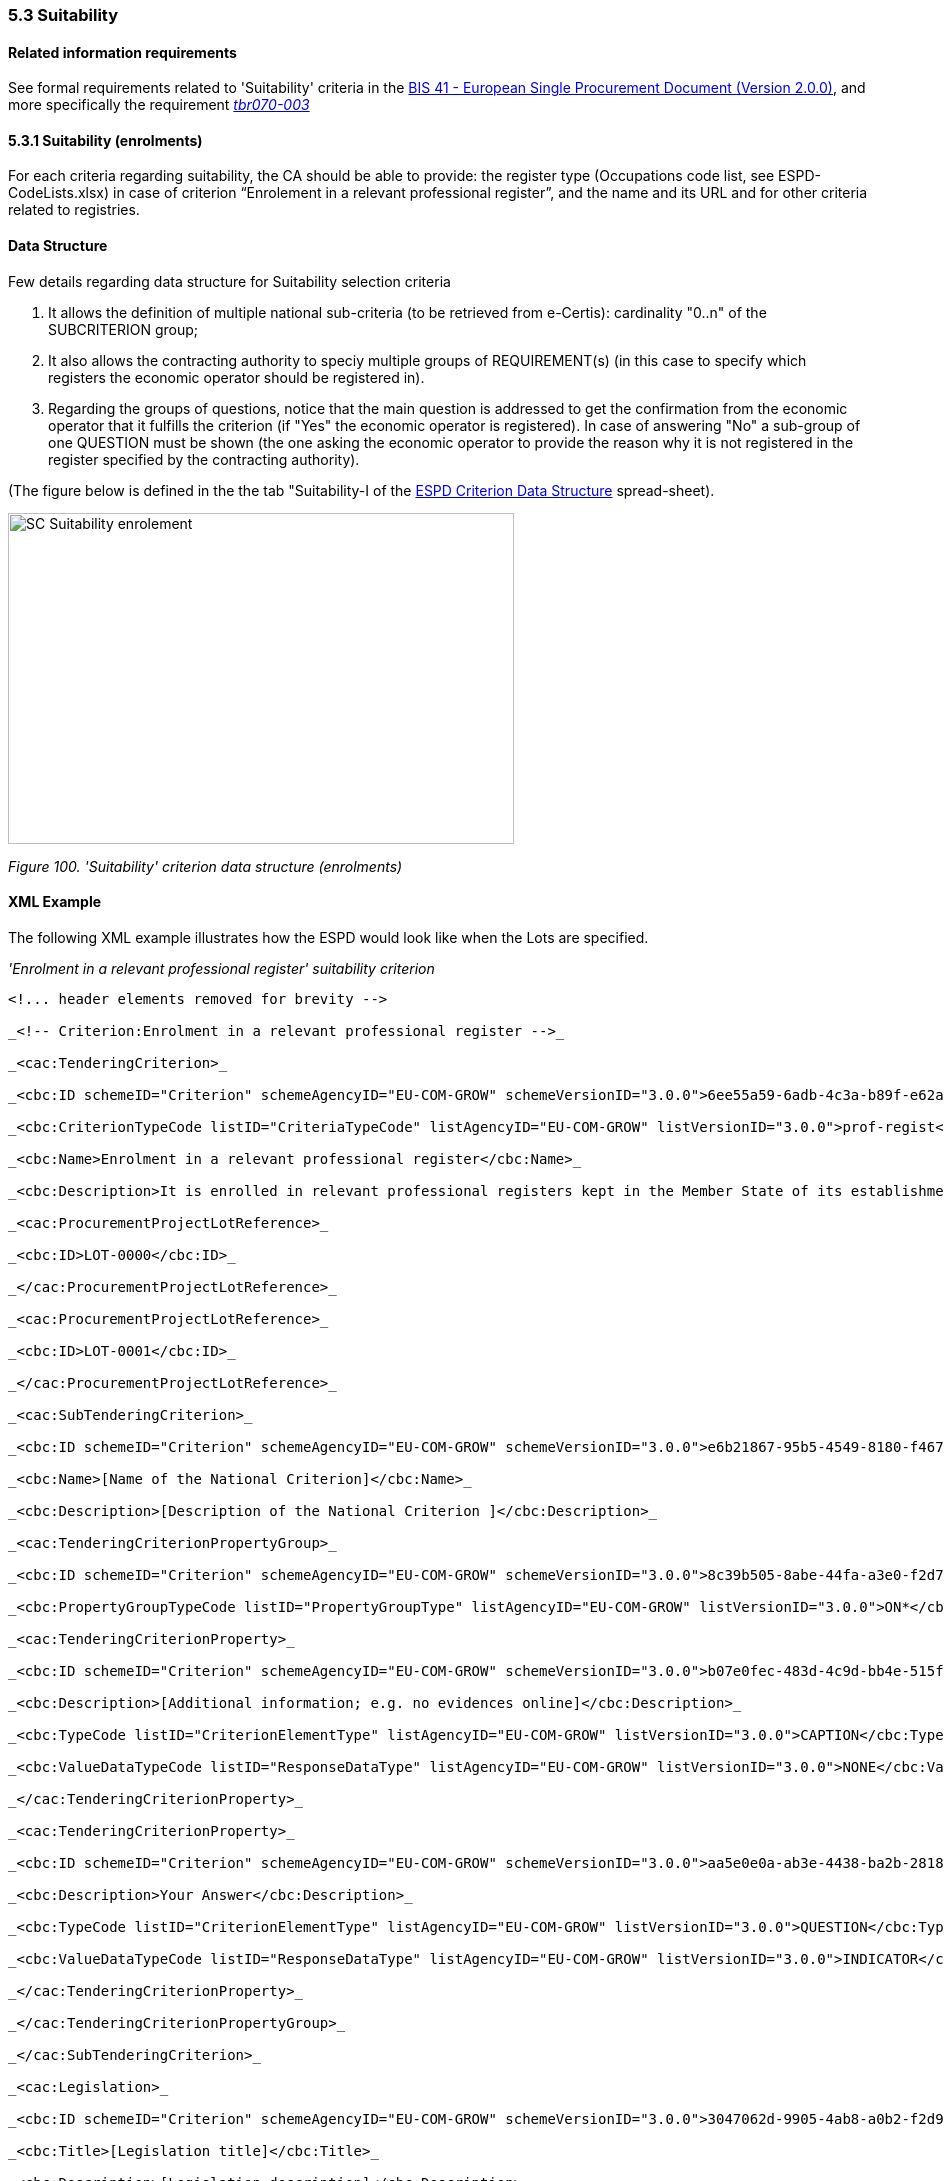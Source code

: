 === 5.3 Suitability

==== Related information requirements

See formal requirements related to 'Suitability' criteria in the http://wiki.ds.unipi.gr/pages/viewpage.action?pageId=44367916[BIS 41 - European Single Procurement Document (Version 2.0.0)], and more specifically the requirement http://wiki.ds.unipi.gr/display/ESPDInt/BIS+41+-+ESPD+V2.1.0#tbr070-003[_tbr070-003_]

==== 5.3.1 Suitability (enrolments)

For each criteria regarding suitability, the CA should be able to provide: the register type (Occupations code list, see ESPD-CodeLists.xlsx) in case of criterion “Enrolement in a relevant professional register”, and the name and its URL and for other criteria related to registries.

==== Data Structure

Few details regarding data structure for Suitability selection criteria

[arabic]
. It allows the definition of multiple national sub-criteria (to be retrieved from e-Certis): cardinality "0..n" of the SUBCRITERION group;
. It also allows the contracting authority to speciy multiple groups of REQUIREMENT(s) (in this case to specify which registers the economic operator should be registered in).
. Regarding the groups of questions, notice that the main question is addressed to get the confirmation from the economic operator that it fulfills the criterion (if "Yes" the economic operator is registered). In case of answering "No" a sub-group of one QUESTION must be shown (the one asking the economic operator to provide the reason why it is not registered in the register specified by the contracting authority).

(The figure below is defined in the the tab "Suitability-I of the https://github.com/ESPD/ESPD-EDM/blob/3.0.0/docs/src/main/asciidoc/dist/cl/xlsx/ESPD-Criterion-V3.0.0.xlsx[ESPD Criterion Data Structure] spread-sheet).

image:images\SC_Suitability_enrolement.png[SC Suitability enrolement,width=506,height=331]

_Figure 100. 'Suitability' criterion data structure (enrolments)_

==== XML Example

The following XML example illustrates how the ESPD would look like when the Lots are specified.

_'Enrolment in a relevant professional register' suitability criterion_

[source,xml]
----
<!... header elements removed for brevity -->

_<!-- Criterion:Enrolment in a relevant professional register -->_

_<cac:TenderingCriterion>_

_<cbc:ID schemeID="Criterion" schemeAgencyID="EU-COM-GROW" schemeVersionID="3.0.0">6ee55a59-6adb-4c3a-b89f-e62a7ad7be7f</cbc:ID>_

_<cbc:CriterionTypeCode listID="CriteriaTypeCode" listAgencyID="EU-COM-GROW" listVersionID="3.0.0">prof-regist</cbc:CriterionTypeCode>_

_<cbc:Name>Enrolment in a relevant professional register</cbc:Name>_

_<cbc:Description>It is enrolled in relevant professional registers kept in the Member State of its establishment as described in Annex XI of Directive 2014/24/EU; economic operators from certain Member States may have to comply with other requirements set out in that Annex.</cbc:Description>_

_<cac:ProcurementProjectLotReference>_

_<cbc:ID>LOT-0000</cbc:ID>_

_</cac:ProcurementProjectLotReference>_

_<cac:ProcurementProjectLotReference>_

_<cbc:ID>LOT-0001</cbc:ID>_

_</cac:ProcurementProjectLotReference>_

_<cac:SubTenderingCriterion>_

_<cbc:ID schemeID="Criterion" schemeAgencyID="EU-COM-GROW" schemeVersionID="3.0.0">e6b21867-95b5-4549-8180-f4673219b179</cbc:ID>_

_<cbc:Name>[Name of the National Criterion]</cbc:Name>_

_<cbc:Description>[Description of the National Criterion ]</cbc:Description>_

_<cac:TenderingCriterionPropertyGroup>_

_<cbc:ID schemeID="Criterion" schemeAgencyID="EU-COM-GROW" schemeVersionID="3.0.0">8c39b505-8abe-44fa-a3e0-f2d78b9d8224</cbc:ID>_

_<cbc:PropertyGroupTypeCode listID="PropertyGroupType" listAgencyID="EU-COM-GROW" listVersionID="3.0.0">ON*</cbc:PropertyGroupTypeCode>_

_<cac:TenderingCriterionProperty>_

_<cbc:ID schemeID="Criterion" schemeAgencyID="EU-COM-GROW" schemeVersionID="3.0.0">b07e0fec-483d-4c9d-bb4e-515fe3b48578</cbc:ID>_

_<cbc:Description>[Additional information; e.g. no evidences online]</cbc:Description>_

_<cbc:TypeCode listID="CriterionElementType" listAgencyID="EU-COM-GROW" listVersionID="3.0.0">CAPTION</cbc:TypeCode>_

_<cbc:ValueDataTypeCode listID="ResponseDataType" listAgencyID="EU-COM-GROW" listVersionID="3.0.0">NONE</cbc:ValueDataTypeCode>_

_</cac:TenderingCriterionProperty>_

_<cac:TenderingCriterionProperty>_

_<cbc:ID schemeID="Criterion" schemeAgencyID="EU-COM-GROW" schemeVersionID="3.0.0">aa5e0e0a-ab3e-4438-ba2b-28181f2aa0ff</cbc:ID>_

_<cbc:Description>Your Answer</cbc:Description>_

_<cbc:TypeCode listID="CriterionElementType" listAgencyID="EU-COM-GROW" listVersionID="3.0.0">QUESTION</cbc:TypeCode>_

_<cbc:ValueDataTypeCode listID="ResponseDataType" listAgencyID="EU-COM-GROW" listVersionID="3.0.0">INDICATOR</cbc:ValueDataTypeCode>_

_</cac:TenderingCriterionProperty>_

_</cac:TenderingCriterionPropertyGroup>_

_</cac:SubTenderingCriterion>_

_<cac:Legislation>_

_<cbc:ID schemeID="Criterion" schemeAgencyID="EU-COM-GROW" schemeVersionID="3.0.0">3047062d-9905-4ab8-a0b2-f2d97c955d96</cbc:ID>_

_<cbc:Title>[Legislation title]</cbc:Title>_

_<cbc:Description>[Legislation description]</cbc:Description>_

_<cbc:JurisdictionLevel>EU</cbc:JurisdictionLevel>_

_<cbc:Article>[Article, e.g. Article 2.I.a]</cbc:Article>_

_<cbc:URI>http://eur-lex.europa.eu/</cbc:URI>_

_<cac:Language>_

_<cbc:LocaleCode listID="language" listAgencyName="EU-COM-OP" listVersionID="20201216-0">ENG</cbc:LocaleCode>_

_</cac:Language>_

_</cac:Legislation>_

_<cac:TenderingCriterionPropertyGroup>_

_<cbc:ID schemeID="Criterion" schemeAgencyID="EU-COM-GROW" schemeVersionID="3.0.0">b01d8f8f-ceac-4b47-b7aa-88cdeb630465</cbc:ID>_

_<cbc:PropertyGroupTypeCode listID="PropertyGroupType" listAgencyID="EU-COM-GROW" listVersionID="3.0.0">ON*</cbc:PropertyGroupTypeCode>_

_<cac:TenderingCriterionProperty>_

_<cbc:ID schemeID="Criterion" schemeAgencyID="EU-COM-GROW" schemeVersionID="3.0.0">a174728a-b1c0-4f28-9403-a0967ed1a9dd</cbc:ID>_

_<cbc:Description>Register Type</cbc:Description>_

_<cbc:TypeCode listID="CriterionElementType" listAgencyID="EU-COM-GROW" listVersionID="3.0.0">REQUIREMENT</cbc:TypeCode>_

_<cbc:ValueDataTypeCode listID="ResponseDataType" listAgencyID="EU-COM-GROW" listVersionID="3.0.0">CODE</cbc:ValueDataTypeCode>_

_<!-- No answer is expected_

_here from the economic operator, as this is a REQUIREMENT issued by the contracting_

_authority. Hence the element 'cbc:ValueDataTypeCode' contains the type of value of_

_the requirement issued by the contracting authority -->_

_<cbc:ExpectedCode listID="PleaseSelectTheCorrectOne" listAgencyID="EU-COM-GROW" listVersionID="3.0.0">[Register Type Code]</cbc:ExpectedCode>_

_</cac:TenderingCriterionProperty>_

_<cac:TenderingCriterionProperty>_

_<cbc:ID schemeID="Criterion" schemeAgencyID="EU-COM-GROW" schemeVersionID="3.0.0">255228dc-dbf6-4c94-828f-c87b5c10f709</cbc:ID>_

_<cbc:Description>Other Register</cbc:Description>_

_<cbc:TypeCode listID="CriterionElementType" listAgencyID="EU-COM-GROW" listVersionID="3.0.0">REQUIREMENT</cbc:TypeCode>_

_<cbc:ValueDataTypeCode listID="ResponseDataType" listAgencyID="EU-COM-GROW" listVersionID="3.0.0">DESCRIPTION</cbc:ValueDataTypeCode>_

_<!-- No answer is expected_

_here from the economic operator, as this is a REQUIREMENT issued by the contracting_

_authority. Hence the element 'cbc:ValueDataTypeCode' contains the type of value of_

_the requirement issued by the contracting authority -->_

_<cbc:ExpectedDescription>[Other Register Type]</cbc:ExpectedDescription>_

_</cac:TenderingCriterionProperty>_

_<cac:SubsidiaryTenderingCriterionPropertyGroup>_

_<cbc:ID schemeID="Criterion" schemeAgencyID="EU-COM-GROW" schemeVersionID="3.0.0">0e50931d-4d39-4f1d-9fdc-b2cf16c0807a</cbc:ID>_

_<cbc:PropertyGroupTypeCode listID="PropertyGroupType" listAgencyID="EU-COM-GROW" listVersionID="3.0.0">ON*</cbc:PropertyGroupTypeCode>_

_<cac:TenderingCriterionProperty>_

_<cbc:ID schemeID="Criterion" schemeAgencyID="EU-COM-GROW" schemeVersionID="3.0.0">767e56fb-9af9-4025-ac0f-49c39acc8d09</cbc:ID>_

_<cbc:Description>Does the EO fulfil the criteria by itself?</cbc:Description>_

_<cbc:TypeCode listID="CriterionElementType" listAgencyID="EU-COM-GROW" listVersionID="3.0.0">QUESTION</cbc:TypeCode>_

_<cbc:ValueDataTypeCode listID="ResponseDataType" listAgencyID="EU-COM-GROW" listVersionID="3.0.0">INDICATOR</cbc:ValueDataTypeCode>_

_</cac:TenderingCriterionProperty>_

_<cac:SubsidiaryTenderingCriterionPropertyGroup>_

_<cbc:ID schemeID="Criterion" schemeAgencyID="EU-COM-GROW" schemeVersionID="3.0.0">fe557ed0-2387-478f-a9be-d0f3457c088e</cbc:ID>_

_<cbc:PropertyGroupTypeCode listID="PropertyGroupType" listAgencyID="EU-COM-GROW" listVersionID="3.0.0">ONFALSE</cbc:PropertyGroupTypeCode>_

_<cac:TenderingCriterionProperty>_

_<cbc:ID schemeID="Criterion" schemeAgencyID="EU-COM-GROW" schemeVersionID="3.0.0">041532eb-652b-4bce-8f0f-9c0120167cf9</cbc:ID>_

_<cbc:Description>In the case of no – Relied upon or not</cbc:Description>_

_<cbc:TypeCode listID="CriterionElementType" listAgencyID="EU-COM-GROW" listVersionID="3.0.0">QUESTION</cbc:TypeCode>_

_<cbc:ValueDataTypeCode listID="ResponseDataType" listAgencyID="EU-COM-GROW" listVersionID="3.0.0">INDICATOR</cbc:ValueDataTypeCode>_

_</cac:TenderingCriterionProperty>_

_</cac:SubsidiaryTenderingCriterionPropertyGroup>_

_<cac:SubsidiaryTenderingCriterionPropertyGroup>_

_<cbc:ID schemeID="Criterion" schemeAgencyID="EU-COM-GROW" schemeVersionID="3.0.0">e296a1cc-83d3-48ac-b4e4-7e7d0ae0af25</cbc:ID>_

_<cbc:PropertyGroupTypeCode listID="PropertyGroupType" listAgencyID="EU-COM-GROW" listVersionID="3.0.0">ONTRUE</cbc:PropertyGroupTypeCode>_

_<cac:TenderingCriterionProperty>_

_<cbc:ID schemeID="Criterion" schemeAgencyID="EU-COM-GROW" schemeVersionID="3.0.0">f2fd64b1-ddc4-4e22-bfbe-59c8408291f4</cbc:ID>_

_<cbc:Description>Name of the entity</cbc:Description>_

_<cbc:TypeCode listID="CriterionElementType" listAgencyID="EU-COM-GROW" listVersionID="3.0.0">QUESTION</cbc:TypeCode>_

_<cbc:ValueDataTypeCode listID="ResponseDataType" listAgencyID="EU-COM-GROW" listVersionID="3.0.0">DESCRIPTION</cbc:ValueDataTypeCode>_

_</cac:TenderingCriterionProperty>_

_<cac:TenderingCriterionProperty>_

_<cbc:ID schemeID="Criterion" schemeAgencyID="EU-COM-GROW" schemeVersionID="3.0.0">d2a7021b-9dc3-4f16-8cb5-b7ad7887558b</cbc:ID>_

_<cbc:Description>ID of the entity</cbc:Description>_

_<cbc:TypeCode listID="CriterionElementType" listAgencyID="EU-COM-GROW" listVersionID="3.0.0">QUESTION</cbc:TypeCode>_

_<cbc:ValueDataTypeCode listID="ResponseDataType" listAgencyID="EU-COM-GROW" listVersionID="3.0.0">ECONOMIC_OPERATOR_IDENTIFIER</cbc:ValueDataTypeCode>_

_</cac:TenderingCriterionProperty>_

_</cac:SubsidiaryTenderingCriterionPropertyGroup>_

_</cac:SubsidiaryTenderingCriterionPropertyGroup>_

_<cac:SubsidiaryTenderingCriterionPropertyGroup>_

_<cbc:ID schemeID="Criterion" schemeAgencyID="EU-COM-GROW" schemeVersionID="3.0.0">6cce6b8e-c53d-4598-8150-ac49aba3b9c7</cbc:ID>_

_<cbc:PropertyGroupTypeCode listID="PropertyGroupType" listAgencyID="EU-COM-GROW" listVersionID="3.0.0">ON*</cbc:PropertyGroupTypeCode>_

_<cac:TenderingCriterionProperty>_

_<cbc:ID schemeID="Criterion" schemeAgencyID="EU-COM-GROW" schemeVersionID="3.0.0">fd44f617-16a6-4f9b-b83e-44c6d262d1ec</cbc:ID>_

_<cbc:Description>Your Answer</cbc:Description>_

_<cbc:TypeCode listID="CriterionElementType" listAgencyID="EU-COM-GROW" listVersionID="3.0.0">QUESTION</cbc:TypeCode>_

_<cbc:ValueDataTypeCode listID="ResponseDataType" listAgencyID="EU-COM-GROW" listVersionID="3.0.0">INDICATOR</cbc:ValueDataTypeCode>_

_</cac:TenderingCriterionProperty>_

_<cac:SubsidiaryTenderingCriterionPropertyGroup>_

_<cbc:ID schemeID="Criterion" schemeAgencyID="EU-COM-GROW" schemeVersionID="3.0.0">70d5bbcf-0581-4d0f-b5c7-8b604a791972</cbc:ID>_

_<cbc:PropertyGroupTypeCode listID="PropertyGroupType" listAgencyID="EU-COM-GROW" listVersionID="3.0.0">ONTRUE</cbc:PropertyGroupTypeCode>_

_<cac:TenderingCriterionProperty>_

_<cbc:ID schemeID="Criterion" schemeAgencyID="EU-COM-GROW" schemeVersionID="3.0.0">430b8d13-100b-4e01-a66a-3f8f323744ed</cbc:ID>_

_<cbc:Description>Registration number</cbc:Description>_

_<cbc:TypeCode listID="CriterionElementType" listAgencyID="EU-COM-GROW" listVersionID="3.0.0">QUESTION</cbc:TypeCode>_

_<cbc:ValueDataTypeCode listID="ResponseDataType" listAgencyID="EU-COM-GROW" listVersionID="3.0.0">DESCRIPTION</cbc:ValueDataTypeCode>_

_</cac:TenderingCriterionProperty>_

_</cac:SubsidiaryTenderingCriterionPropertyGroup>_

_<cac:SubsidiaryTenderingCriterionPropertyGroup>_

_<cbc:ID schemeID="Criterion" schemeAgencyID="EU-COM-GROW" schemeVersionID="3.0.0">3a4a5421-81cc-468e-b69f-b86bf8c7932d</cbc:ID>_

_<cbc:PropertyGroupTypeCode listID="PropertyGroupType" listAgencyID="EU-COM-GROW" listVersionID="3.0.0">ONFALSE</cbc:PropertyGroupTypeCode>_

_<cac:TenderingCriterionProperty>_

_<cbc:ID schemeID="Criterion" schemeAgencyID="EU-COM-GROW" schemeVersionID="3.0.0">6a865d47-1b5b-4c32-a80f-ab6ed333cabc</cbc:ID>_

_<cbc:Description>Reasons why your are not registered</cbc:Description>_

_<cbc:TypeCode listID="CriterionElementType" listAgencyID="EU-COM-GROW" listVersionID="3.0.0">QUESTION</cbc:TypeCode>_

_<cbc:ValueDataTypeCode listID="ResponseDataType" listAgencyID="EU-COM-GROW" listVersionID="3.0.0">DESCRIPTION</cbc:ValueDataTypeCode>_

_</cac:TenderingCriterionProperty>_

_</cac:SubsidiaryTenderingCriterionPropertyGroup>_

_<cac:SubsidiaryTenderingCriterionPropertyGroup>_

_<cbc:ID schemeID="Criterion" schemeAgencyID="EU-COM-GROW" schemeVersionID="3.0.0">7458d42a-e581-4640-9283-34ceb3ad4345</cbc:ID>_

_<cbc:PropertyGroupTypeCode listID="PropertyGroupType" listAgencyID="EU-COM-GROW" listVersionID="3.0.0">ON*</cbc:PropertyGroupTypeCode>_

_<cac:TenderingCriterionProperty>_

_<cbc:ID schemeID="Criterion" schemeAgencyID="EU-COM-GROW" schemeVersionID="3.0.0">59e4e476-c8ae-42e7-aa32-85b12dcb5f5b</cbc:ID>_

_<cbc:Description>Is this information available electronically?</cbc:Description>_

_<cbc:TypeCode listID="CriterionElementType" listAgencyID="EU-COM-GROW" listVersionID="3.0.0">QUESTION</cbc:TypeCode>_

_<cbc:ValueDataTypeCode listID="ResponseDataType" listAgencyID="EU-COM-GROW" listVersionID="3.0.0">INDICATOR</cbc:ValueDataTypeCode>_

_</cac:TenderingCriterionProperty>_

_<cac:SubsidiaryTenderingCriterionPropertyGroup>_

_<cbc:ID schemeID="Criterion" schemeAgencyID="EU-COM-GROW" schemeVersionID="3.0.0">41dd2e9b-1bfd-44c7-93ee-56bd74a4334b</cbc:ID>_

_<cbc:PropertyGroupTypeCode listID="PropertyGroupType" listAgencyID="EU-COM-GROW" listVersionID="3.0.0">ONTRUE</cbc:PropertyGroupTypeCode>_

_<cac:TenderingCriterionProperty>_

_<cbc:ID schemeID="Criterion" schemeAgencyID="EU-COM-GROW" schemeVersionID="3.0.0">13bc8498-6377-41ec-9be9-3cee60740e6a</cbc:ID>_

_<cbc:Description>Evidence Supplied</cbc:Description>_

_<cbc:TypeCode listID="CriterionElementType" listAgencyID="EU-COM-GROW" listVersionID="3.0.0">QUESTION</cbc:TypeCode>_

_<cbc:ValueDataTypeCode listID="ResponseDataType" listAgencyID="EU-COM-GROW" listVersionID="3.0.0">EVIDENCE_IDENTIFIER</cbc:ValueDataTypeCode>_

_</cac:TenderingCriterionProperty>_

_</cac:SubsidiaryTenderingCriterionPropertyGroup>_

_</cac:SubsidiaryTenderingCriterionPropertyGroup>_

_</cac:SubsidiaryTenderingCriterionPropertyGroup>_

_</cac:TenderingCriterionPropertyGroup>_

_</cac:TenderingCriterion>_

<!... rest of elements removed for brevity -->
----

==== 5.3.2 Suitability (service contracts)

==== Data Structure (service contracts)

(The figure below is defined in the the tab "Suitability-II of the https://github.com/ESPD/ESPD-EDM/blob/3.0.0/docs/src/main/asciidoc/dist/cl/xlsx/ESPD-Criterion-V3.0.0[ESPD-Criterion-V3.0.0] spread-sheet).

image:images\Suitability criterion_data structure_service contracts.png[Suitability criterion data structure (service contracts),width=566,height=438]

_Figure 102. 'Suitability' criterion data structure (service contracts)_

==== XML Example (service contracts)

_Example of suitability criterion_

[source,xml]
----
<!... header elements removed for brevity -->

<!-- Criterion:For service contracts: authorisation of particular organisation needed -->

<cac:TenderingCriterion>

<cbc:ID schemeID="Criterion" schemeAgencyID="EU-COM-GROW" schemeVersionID="3.0.0">9eeb6d5c-0eb8-48e8-a4c5-5087a7c095a4</cbc:ID>

<cbc:CriterionTypeCode listID="CriteriaTypeCode" listAgencyID="EU-COM-GROW" listVersionID="3.0.0">autorisation</cbc:CriterionTypeCode>

<cbc:Name>For service contracts: authorisation of particular organisation needed</cbc:Name>

<cbc:Description>Is a particular authorisation of a particular organisation needed in order to be able to perform the service in question in the country of establishment of the economic operator?</cbc:Description>

<cac:ProcurementProjectLotReference>

<cbc:ID>LOT-0000</cbc:ID>

</cac:ProcurementProjectLotReference>

<cac:ProcurementProjectLotReference>

<cbc:ID>LOT-0001</cbc:ID>

</cac:ProcurementProjectLotReference>

<cac:SubTenderingCriterion>

<cbc:ID schemeID="Criterion" schemeAgencyID="EU-COM-GROW" schemeVersionID="3.0.0">e6b21867-95b5-4549-8180-f4673219b179</cbc:ID>

<cbc:Name>[Name of the National Criterion]</cbc:Name>

<cbc:Description>[Description of the National Criterion ]</cbc:Description>

<cac:TenderingCriterionPropertyGroup>

<cbc:ID schemeID="Criterion" schemeAgencyID="EU-COM-GROW" schemeVersionID="3.0.0">8c39b505-8abe-44fa-a3e0-f2d78b9d8224</cbc:ID>

<cbc:PropertyGroupTypeCode listID="PropertyGroupType" listAgencyID="EU-COM-GROW" listVersionID="3.0.0">ON*</cbc:PropertyGroupTypeCode>

<cac:TenderingCriterionProperty>

<cbc:ID schemeID="Criterion" schemeAgencyID="EU-COM-GROW" schemeVersionID="3.0.0">05bc6b9e-1dfb-4210-bdaa-7ed2faabfed3</cbc:ID>

<cbc:Description>[Additional information; e.g. no evidences online]</cbc:Description>

<cbc:TypeCode listID="CriterionElementType" listAgencyID="EU-COM-GROW" listVersionID="3.0.0">CAPTION</cbc:TypeCode>

<cbc:ValueDataTypeCode listID="ResponseDataType" listAgencyID="EU-COM-GROW" listVersionID="3.0.0">NONE</cbc:ValueDataTypeCode>

</cac:TenderingCriterionProperty>

<cac:TenderingCriterionProperty>

<cbc:ID schemeID="Criterion" schemeAgencyID="EU-COM-GROW" schemeVersionID="3.0.0">e18d8ea6-b02a-47d8-be1c-ad0cc57d326d</cbc:ID>

<cbc:Description>Your Answer</cbc:Description>

<cbc:TypeCode listID="CriterionElementType" listAgencyID="EU-COM-GROW" listVersionID="3.0.0">QUESTION</cbc:TypeCode>

<cbc:ValueDataTypeCode listID="ResponseDataType" listAgencyID="EU-COM-GROW" listVersionID="3.0.0">INDICATOR</cbc:ValueDataTypeCode>

</cac:TenderingCriterionProperty>

<cac:SubsidiaryTenderingCriterionPropertyGroup>

<cbc:ID schemeID="Criterion" schemeAgencyID="EU-COM-GROW" schemeVersionID="3.0.0">7696fb3f-9722-43b8-9b91-ad59bb4b8ad2</cbc:ID>

<cbc:PropertyGroupTypeCode listID="PropertyGroupType" listAgencyID="EU-COM-GROW" listVersionID="3.0.0">ONTRUE</cbc:PropertyGroupTypeCode>

<cac:TenderingCriterionProperty>

<cbc:ID schemeID="Criterion" schemeAgencyID="EU-COM-GROW" schemeVersionID="3.0.0">22976281-56b8-4900-a8b4-7738b98a0175</cbc:ID>

<cbc:Description>If yes, please describe them</cbc:Description>

<cbc:TypeCode listID="CriterionElementType" listAgencyID="EU-COM-GROW" listVersionID="3.0.0">QUESTION</cbc:TypeCode>

<cbc:ValueDataTypeCode listID="ResponseDataType" listAgencyID="EU-COM-GROW" listVersionID="3.0.0">DESCRIPTION</cbc:ValueDataTypeCode>

</cac:TenderingCriterionProperty>

<cac:TenderingCriterionProperty>

<cbc:ID schemeID="Criterion" schemeAgencyID="EU-COM-GROW" schemeVersionID="3.0.0">44ab65ec-27a8-4d26-8a8e-a9ba738107f5</cbc:ID>

<cbc:Description>Indicate whether the economic operator has it</cbc:Description>

<cbc:TypeCode listID="CriterionElementType" listAgencyID="EU-COM-GROW" listVersionID="3.0.0">QUESTION</cbc:TypeCode>

<cbc:ValueDataTypeCode listID="ResponseDataType" listAgencyID="EU-COM-GROW" listVersionID="3.0.0">INDICATOR</cbc:ValueDataTypeCode>

</cac:TenderingCriterionProperty>

</cac:SubsidiaryTenderingCriterionPropertyGroup>

</cac:TenderingCriterionPropertyGroup>

</cac:SubTenderingCriterion>

<cac:Legislation>

<cbc:ID schemeID="Criterion" schemeAgencyID="EU-COM-GROW" schemeVersionID="3.0.0">31ebd382-79d1-48e7-ba13-f572eeda853a</cbc:ID>

<cbc:Title>[Legislation title]</cbc:Title>

<cbc:Description>[Legislation description]</cbc:Description>

<cbc:JurisdictionLevel>EU</cbc:JurisdictionLevel>

<cbc:Article>[Article, e.g. Article 2.I.a]</cbc:Article>

<cbc:URI>http://eur-lex.europa.eu/</cbc:URI>

<cac:Language>

<cbc:LocaleCode listID="language" listAgencyName="EU-COM-OP" listVersionID="20201216-0">ENG</cbc:LocaleCode>

</cac:Language>

</cac:Legislation>

<cac:TenderingCriterionPropertyGroup>

<cbc:ID schemeID="Criterion" schemeAgencyID="EU-COM-GROW" schemeVersionID="3.0.0">a53561d5-6614-4dbe-987e-b96f35387f46</cbc:ID>

<cbc:PropertyGroupTypeCode listID="PropertyGroupType" listAgencyID="EU-COM-GROW" listVersionID="3.0.0">ON*</cbc:PropertyGroupTypeCode>

<cac:TenderingCriterionProperty>

<cbc:ID schemeID="Criterion" schemeAgencyID="EU-COM-GROW" schemeVersionID="3.0.0">f8ba0c09-42fd-4025-ba3a-0b80268fca4c</cbc:ID>

<cbc:Description>Register name</cbc:Description>

<cbc:TypeCode listID="CriterionElementType" listAgencyID="EU-COM-GROW" listVersionID="3.0.0">REQUIREMENT</cbc:TypeCode>

<cbc:ValueDataTypeCode listID="ResponseDataType" listAgencyID="EU-COM-GROW" listVersionID="3.0.0">DESCRIPTION</cbc:ValueDataTypeCode>

<!-- No answer is expected

here from the economic operator, as this is a REQUIREMENT issued by the contracting

authority. Hence the element 'cbc:ValueDataTypeCode' contains the type of value of

the requirement issued by the contracting authority -->

<cbc:ExpectedDescription>[Register Name]</cbc:ExpectedDescription>

</cac:TenderingCriterionProperty>

<cac:TenderingCriterionProperty>

<cbc:ID schemeID="Criterion" schemeAgencyID="EU-COM-GROW" schemeVersionID="3.0.0">37048246-b981-46f8-81dd-200792ba0f39</cbc:ID>

<cbc:Description>URL</cbc:Description>

<cbc:TypeCode listID="CriterionElementType" listAgencyID="EU-COM-GROW" listVersionID="3.0.0">REQUIREMENT</cbc:TypeCode>

<cbc:ValueDataTypeCode listID="ResponseDataType" listAgencyID="EU-COM-GROW" listVersionID="3.0.0">URL</cbc:ValueDataTypeCode>

<!-- No answer is expected

here from the economic operator, as this is a REQUIREMENT issued by the contracting

authority. Hence the element 'cbc:ValueDataTypeCode' contains the type of value of

the requirement issued by the contracting authority -->

</cac:TenderingCriterionProperty>

<cac:SubsidiaryTenderingCriterionPropertyGroup>

<cbc:ID schemeID="Criterion" schemeAgencyID="EU-COM-GROW" schemeVersionID="3.0.0">0e50931d-4d39-4f1d-9fdc-b2cf16c0807a</cbc:ID>

<cbc:PropertyGroupTypeCode listID="PropertyGroupType" listAgencyID="EU-COM-GROW" listVersionID="3.0.0">ON*</cbc:PropertyGroupTypeCode>

<cac:TenderingCriterionProperty>

<cbc:ID schemeID="Criterion" schemeAgencyID="EU-COM-GROW" schemeVersionID="3.0.0">303cd6ae-53fb-47eb-9c88-cf67a9a09a19</cbc:ID>

<cbc:Description>Does the EO fulfil the criteria by itself?</cbc:Description>

<cbc:TypeCode listID="CriterionElementType" listAgencyID="EU-COM-GROW" listVersionID="3.0.0">QUESTION</cbc:TypeCode>

<cbc:ValueDataTypeCode listID="ResponseDataType" listAgencyID="EU-COM-GROW" listVersionID="3.0.0">INDICATOR</cbc:ValueDataTypeCode>

</cac:TenderingCriterionProperty>

<cac:SubsidiaryTenderingCriterionPropertyGroup>

<cbc:ID schemeID="Criterion" schemeAgencyID="EU-COM-GROW" schemeVersionID="3.0.0">fe557ed0-2387-478f-a9be-d0f3457c088e</cbc:ID>

<cbc:PropertyGroupTypeCode listID="PropertyGroupType" listAgencyID="EU-COM-GROW" listVersionID="3.0.0">ONFALSE</cbc:PropertyGroupTypeCode>

<cac:TenderingCriterionProperty>

<cbc:ID schemeID="Criterion" schemeAgencyID="EU-COM-GROW" schemeVersionID="3.0.0">df3522f4-0fdd-4f00-8ace-fb0376bc90c6</cbc:ID>

<cbc:Description>In the case of no – Relied upon or not</cbc:Description>

<cbc:TypeCode listID="CriterionElementType" listAgencyID="EU-COM-GROW" listVersionID="3.0.0">QUESTION</cbc:TypeCode>

<cbc:ValueDataTypeCode listID="ResponseDataType" listAgencyID="EU-COM-GROW" listVersionID="3.0.0">INDICATOR</cbc:ValueDataTypeCode>

</cac:TenderingCriterionProperty>

</cac:SubsidiaryTenderingCriterionPropertyGroup>

<cac:SubsidiaryTenderingCriterionPropertyGroup>

<cbc:ID schemeID="Criterion" schemeAgencyID="EU-COM-GROW" schemeVersionID="3.0.0">e296a1cc-83d3-48ac-b4e4-7e7d0ae0af25</cbc:ID>

<cbc:PropertyGroupTypeCode listID="PropertyGroupType" listAgencyID="EU-COM-GROW" listVersionID="3.0.0">ONTRUE</cbc:PropertyGroupTypeCode>

<cac:TenderingCriterionProperty>

<cbc:ID schemeID="Criterion" schemeAgencyID="EU-COM-GROW" schemeVersionID="3.0.0">e0982595-f053-4a5d-a2ef-7da3d4179cb0</cbc:ID>

<cbc:Description>Name of the entity</cbc:Description>

<cbc:TypeCode listID="CriterionElementType" listAgencyID="EU-COM-GROW" listVersionID="3.0.0">QUESTION</cbc:TypeCode>

<cbc:ValueDataTypeCode listID="ResponseDataType" listAgencyID="EU-COM-GROW" listVersionID="3.0.0">DESCRIPTION</cbc:ValueDataTypeCode>

</cac:TenderingCriterionProperty>

<cac:TenderingCriterionProperty>

<cbc:ID schemeID="Criterion" schemeAgencyID="EU-COM-GROW" schemeVersionID="3.0.0">8ebd5771-378c-4d33-a81b-98e9d980e651</cbc:ID>

<cbc:Description>ID of the entity</cbc:Description>

<cbc:TypeCode listID="CriterionElementType" listAgencyID="EU-COM-GROW" listVersionID="3.0.0">QUESTION</cbc:TypeCode>

<cbc:ValueDataTypeCode listID="ResponseDataType" listAgencyID="EU-COM-GROW" listVersionID="3.0.0">ECONOMIC_OPERATOR_IDENTIFIER</cbc:ValueDataTypeCode>

</cac:TenderingCriterionProperty>

</cac:SubsidiaryTenderingCriterionPropertyGroup>

</cac:SubsidiaryTenderingCriterionPropertyGroup>

<cac:SubsidiaryTenderingCriterionPropertyGroup>

<cbc:ID schemeID="Criterion" schemeAgencyID="EU-COM-GROW" schemeVersionID="3.0.0">6cce6b8e-c53d-4598-8150-ac49aba3b9c7</cbc:ID>

<cbc:PropertyGroupTypeCode listID="PropertyGroupType" listAgencyID="EU-COM-GROW" listVersionID="3.0.0">ON*</cbc:PropertyGroupTypeCode>

<cac:TenderingCriterionProperty>

<cbc:ID schemeID="Criterion" schemeAgencyID="EU-COM-GROW" schemeVersionID="3.0.0">cf5d7df1-b85b-4b1a-b7a3-5de9194802ad</cbc:ID>

<cbc:Description>Your Answer</cbc:Description>

<cbc:TypeCode listID="CriterionElementType" listAgencyID="EU-COM-GROW" listVersionID="3.0.0">QUESTION</cbc:TypeCode>

<cbc:ValueDataTypeCode listID="ResponseDataType" listAgencyID="EU-COM-GROW" listVersionID="3.0.0">INDICATOR</cbc:ValueDataTypeCode>

</cac:TenderingCriterionProperty>

<cac:SubsidiaryTenderingCriterionPropertyGroup>

<cbc:ID schemeID="Criterion" schemeAgencyID="EU-COM-GROW" schemeVersionID="3.0.0">70d5bbcf-0581-4d0f-b5c7-8b604a791972</cbc:ID>

<cbc:PropertyGroupTypeCode listID="PropertyGroupType" listAgencyID="EU-COM-GROW" listVersionID="3.0.0">ONTRUE</cbc:PropertyGroupTypeCode>

<cac:TenderingCriterionProperty>

<cbc:ID schemeID="Criterion" schemeAgencyID="EU-COM-GROW" schemeVersionID="3.0.0">5ef79bcf-c42e-4107-abe0-8079a900dd91</cbc:ID>

<cbc:Description>Registration number</cbc:Description>

<cbc:TypeCode listID="CriterionElementType" listAgencyID="EU-COM-GROW" listVersionID="3.0.0">QUESTION</cbc:TypeCode>

<cbc:ValueDataTypeCode listID="ResponseDataType" listAgencyID="EU-COM-GROW" listVersionID="3.0.0">DESCRIPTION</cbc:ValueDataTypeCode>

</cac:TenderingCriterionProperty>

</cac:SubsidiaryTenderingCriterionPropertyGroup>

<cac:SubsidiaryTenderingCriterionPropertyGroup>

<cbc:ID schemeID="Criterion" schemeAgencyID="EU-COM-GROW" schemeVersionID="3.0.0">3a4a5421-81cc-468e-b69f-b86bf8c7932d</cbc:ID>

<cbc:PropertyGroupTypeCode listID="PropertyGroupType" listAgencyID="EU-COM-GROW" listVersionID="3.0.0">ONFALSE</cbc:PropertyGroupTypeCode>

<cac:TenderingCriterionProperty>

<cbc:ID schemeID="Criterion" schemeAgencyID="EU-COM-GROW" schemeVersionID="3.0.0">1b26cc54-96db-437a-b27f-956ba6bc71c2</cbc:ID>

<cbc:Description>Reasons why your are not registered</cbc:Description>

<cbc:TypeCode listID="CriterionElementType" listAgencyID="EU-COM-GROW" listVersionID="3.0.0">QUESTION</cbc:TypeCode>

<cbc:ValueDataTypeCode listID="ResponseDataType" listAgencyID="EU-COM-GROW" listVersionID="3.0.0">DESCRIPTION</cbc:ValueDataTypeCode>

</cac:TenderingCriterionProperty>

</cac:SubsidiaryTenderingCriterionPropertyGroup>

<cac:SubsidiaryTenderingCriterionPropertyGroup>

<cbc:ID schemeID="Criterion" schemeAgencyID="EU-COM-GROW" schemeVersionID="3.0.0">7458d42a-e581-4640-9283-34ceb3ad4345</cbc:ID>

<cbc:PropertyGroupTypeCode listID="PropertyGroupType" listAgencyID="EU-COM-GROW" listVersionID="3.0.0">ON*</cbc:PropertyGroupTypeCode>

<cac:TenderingCriterionProperty>

<cbc:ID schemeID="Criterion" schemeAgencyID="EU-COM-GROW" schemeVersionID="3.0.0">9a195623-32d8-4767-b422-1579cfadfa76</cbc:ID>

<cbc:Description>Is this information available electronically?</cbc:Description>

<cbc:TypeCode listID="CriterionElementType" listAgencyID="EU-COM-GROW" listVersionID="3.0.0">QUESTION</cbc:TypeCode>

<cbc:ValueDataTypeCode listID="ResponseDataType" listAgencyID="EU-COM-GROW" listVersionID="3.0.0">INDICATOR</cbc:ValueDataTypeCode>

</cac:TenderingCriterionProperty>

<cac:SubsidiaryTenderingCriterionPropertyGroup>

<cbc:ID schemeID="Criterion" schemeAgencyID="EU-COM-GROW" schemeVersionID="3.0.0">41dd2e9b-1bfd-44c7-93ee-56bd74a4334b</cbc:ID>

<cbc:PropertyGroupTypeCode listID="PropertyGroupType" listAgencyID="EU-COM-GROW" listVersionID="3.0.0">ONTRUE</cbc:PropertyGroupTypeCode>

<cac:TenderingCriterionProperty>

<cbc:ID schemeID="Criterion" schemeAgencyID="EU-COM-GROW" schemeVersionID="3.0.0">79cad40a-c77c-4fb5-aaf5-128474a95c63</cbc:ID>

<cbc:Description>Evidence Supplied</cbc:Description>

<cbc:TypeCode listID="CriterionElementType" listAgencyID="EU-COM-GROW" listVersionID="3.0.0">QUESTION</cbc:TypeCode>

<cbc:ValueDataTypeCode listID="ResponseDataType" listAgencyID="EU-COM-GROW" listVersionID="3.0.0">EVIDENCE_IDENTIFIER</cbc:ValueDataTypeCode>

</cac:TenderingCriterionProperty>

</cac:SubsidiaryTenderingCriterionPropertyGroup>

</cac:SubsidiaryTenderingCriterionPropertyGroup>

</cac:SubsidiaryTenderingCriterionPropertyGroup>

</cac:TenderingCriterionPropertyGroup>

</cac:TenderingCriterion>

<!... rest of elements removed for brevity -->
----

[cols=",",options="header",]

. A CAPTION, software applications can use it to document the GUI.
. As a CAPTION no value is expected to be provided by the Contracting Authority (thus the absence of a cbc:Expected…​ element) nor by the Economic Operator (thus the value NONE`for the element `cac:ValueDataTypeCode)
. The name of the organisation issuing the authorisation: the Spanish food safety agency.
. Notice the use of the attribute languageID meaning, in this example, that the name is expressed in Spanish.
. A "choice" structure is coming now: A true/false QUESTION is asked ("Your answer" to the question contained in the Criterion "Is a particular membership of a particular organisation needed in order to be able to perform the service …​". If the user (the EO) answers "Yes" (true) then it has to provide the registration number of the authorisation. Otherwise the EO will have to provide a justification about why the authorisation is not registered.
. If yes…​ provide the registration number for the authorisation.
. If no…​ provide a justification for not having this authorisation issued by the required organisation.
